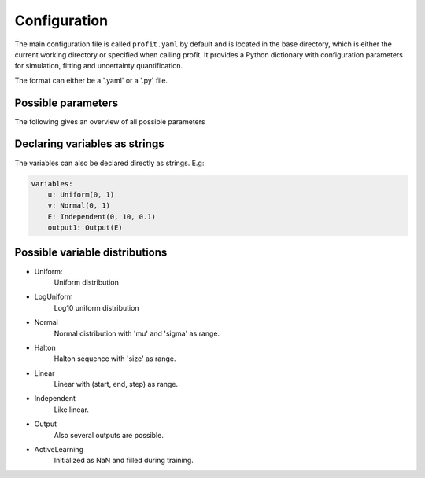 Configuration
=============

The main configuration file is called ``profit.yaml`` by default and is located in the base directory,
which is either the current working directory or specified when calling profit. It provides a Python dictionary with configuration parameters for simulation, fitting and uncertainty quantification.

The format can either be a '.yaml' or a '.py' file.

Possible parameters
-----------------------

The following gives an overview of all possible parameters

.. confval:: base_dir
    :default: .

    | Directory where the 'profit.yaml' file is located.

.. confval:: run_dir
    :default: .

    | Directory where the single runs are generated.

.. confval:: uq

    | Not implemented yet.

.. confval:: files

    .. confval:: input
        :default: ./input.txt

        | Input variables of all runs.

    .. confval:: output
        :default: ./output.txt

        | Collected output from single runs.

.. confval:: ntrain
    :required: true

    | Number of training runs.

.. confval:: variables

    .. confval:: input1

        | Name of the variable

        .. confval:: kind
            :required: true

            | Distribution of the input variable. (See below.)

        .. confval:: range
            :default: [0, 1]

            | Range of the input variable. (See below for specific inputs of different variable kinds.)

        .. confval:: dtype
            :default: float

            | Optionally specify the data type.

    .. confval:: independent1

        | Declare independent variables, if the simulation gives a vector output.

        .. confval:: kind

            | ``Independent``

        .. confval:: range

            | Range of independent variables is linear. Format is [start, end, step].
            | E.g. [0, 10, 1]

        .. confval:: dtype

    .. confval:: output1

        | Declare output variable name.

        .. confval:: kind

            | ``Output``

        .. confval:: range

            | If it is a vector output, provide the name of the variable the output depends on.
            | E.g. independent1

        .. confval:: dtype
            :default: float

.. confval:: run

    | toplevel dictionary, specifying the handling of runs
    | *or*: a command (string) -> shortcut for run/command + default values

    .. confval:: runner

        | dictionary, specifying the run system to use
        | *or*: an identifier (string) -> shortcut for runner/class + default values

        .. confval:: class
            :type: identifier (string)
            :default: ``local``

        | other options depend on the class (see some of the choices below)

        .. code-block:: yaml

            class: local
            parallel: 1     # maximum number of simultaneous runs (for spawn array)
            sleep: 0        # number of seconds to sleep while polling

        .. code-block:: yaml

            class: slurm
            parallel: 1         # maximum number of simultaneous runs (for spawn array)
            sleep: 0            # number of seconds to sleep while (internally) polling
            poll: 60            # number of seconds between external polls (to catch failed runs), use with care!
            path: slurm.bash    # the path to the generated batch script (relative to the base directory)
            custom: false       # whether a custom batch script is already provided at 'path'
            job_name: profit    # the name of the submitted jobs
            OpenMP: false       # whether to set OMP_NUM_THREADS and OMP_PLACES
            cpus: 1             # number of cpus (including hardware threads) to use (may specify 'all')

    .. confval:: interface

        | dictionary, specifying the runner-worker interface
        | *or*: an identifier (string) -> shortcut for interface/class + default values

        .. confval:: class
            :type: identifier (string)
            :default: ``memmap``

        | other options depend on the class (see some of the choices below)

        .. code-block:: yaml

            class: memmap
            path: interface.npy     # memory mapped interface file, relative to base directory
            max-size: null          # maximum number of runs, determines size of the interface file (default = ntrain)

        .. code-block:: yaml

            class: zeromq
            bind: tcp://*:9000              # address the runner binds to
            connect: tcp://localhost:9000   # address the workers connect to
            timeout: 2500                   # zeromq polling timeout, in ms
            retries: 3                      # number of zeromq connection retries
            retry-sleep: 1                  # sleep between retries, in s

    .. confval:: pre

        | dictionary, specifying the worker preprocessor
        | *or*: an identifier (string) -> shortcut for pre/class + default values

        .. confval:: class
            :type: identifier (string)
            :default: ``template``

        | other options depend on the class (see some of the choices below)

        .. code-block:: yaml

            class: template
            path: template      # directory to copy from, relative to base directory
            param_files: null   # on which files template substitution should be applied, null means all files

    .. confval:: post

        | dictionary, specifying the worker postprocessor
        | *or*: an identifier (string) -> shortcut for post/class + default values

        .. confval:: class
            :type: identifier (string)
            :default: ``json``

        | other options depend on the class (see some of the choices below)

        .. code-block:: yaml

            class: json
            path: stdout    # file to read from, relative to the run directory

        .. code-block:: yaml

            class: numpytxt
            path: stdout    # file to read from, relative to the run directory
            names: "f g"    # whitespace separated list of output variables in order, default read from config/variables

        .. code-block:: yaml

            class: hdf5
            path: output.hdf5   # file to read from, relative to the run directory

    .. confval:: command
        :type: shell/bash command
        :default: ``./simulation``

        | the command which starts the simulation

    .. confval:: stdout
        :type: ``null`` or path
        :default: ``stdout``

        | where the simulation's stdout should be redirected to (relative to run directory)
        | ``null`` means insertion into the worker's stdout

    .. confval:: stderr
        :type: ``null`` or path
        :default: ``null``

        | where the simulation's stderr should be redirected to (relative to run directory)
        | ``null`` means insertion into the worker's stderr

    .. confval:: clean
        :type: boolean
        :default: ``true``

        | whether to clean the run directory after execution

    .. confval:: time
        :type: boolean
        :default: ``false``

        | whether to record the computation time (using the key ``TIME``)
        | currently this information is not added to the output data

    .. confval:: include
        :type: path or list of paths
        :default: empty list

        | paths to files containing custom components (relative to the base directory or absolute)
        | if the custom worker & runner components register themselves properly, they can be selected from within the
          configuration file by their identifiers

    .. confval:: custom
        :type: boolean
        :default: ``false``

        | whether to spawn the simulation directly without worker
        | the simulation is assumed to integrate it's own interface or worker compliant with the other specified options

.. confval:: fit

    .. confval:: surrogate
        :type: identifier (string)
        :default: GPy

        | Decide which surrogate model is used to fit the data.

    .. confval:: kernel
        :type: identifier (string)
        :default: RBF

        | Set the kernel to use. Also sum and product kernels are possible.

    .. confval:: hyperparameters:

        .. confval:: length_scale
            :type: float or list of floats
            :default: inferred from training data

            | Set the initial length scale.

        .. confval:: sigma_f
            :type: float
            :default: inferred from training data

            | Set initial scaling.

        .. confval:: sigma_n
            :type: float
            :default: inferred from training data

            | Set initial data noise.

    .. confval:: fixed_sigma_n
        :type: boolean
        :default: ``false``

        | Whether the noise sigma_n should be kept fixed during optimization.

    .. confval:: multi_output
        :type: boolean
        :default: ``false``

        | Whether an n-D simulation output is interpreted as scalar output with n independent supporting points
          or a coregionalized fit should be executed for all output dimensions.

    .. confval:: save
        :type: path
        :default: ./model.hdf5

        | Save the trained model.

    .. confval:: load
        :type: path
        :default: ./model.hdf5

        | Load an already saved model.

    .. confval:: plot
        :type: boolean
        :default: ``false``

        | Plot the results. Only possible for <= 2 dimensional data. For more sophisticated plots use ``profit ui``.

        .. confval:: Xpred
            :type: list of lists of floats
            :default: inferred from training data

            | Specify the range of the plot for every dimension as [start, end, step]
            | E.g. for a 2D input space: [[0, 1, 0.01], [0, 10, 0.1]]

.. confval:: active_learning

    .. confval:: nrand
        :type: integer
        :default: 3

        | Number of runs with random points before active learning starts.

    .. confval:: optimize_every:
        :type: boolean
        :default: 1

        | Number of active learning iterations between hyperparameter optimizations.

    .. confval:: plot_every:
        :type: boolean or int
        :default: ``false``

        | Number of active learning iterations between plotting the progress.
        | If no plots should be generated, it should be ``false``.

    .. confval:: plot_marginal_variance
        :type: boolean
        :type: ``false``

        | If a subplot of the marginal variance should be included in the plots.

Declaring variables as strings
------------------------------

The variables can also be declared directly as strings. E.g:

.. code-block:: yaml

    variables:
        u: Uniform(0, 1)
        v: Normal(0, 1)
        E: Independent(0, 10, 0.1)
        output1: Output(E)

Possible variable distributions
-------------------------------

* Uniform:
    Uniform distribution
* LogUniform
    Log10 uniform distribution
* Normal
    Normal distribution with 'mu' and 'sigma' as range.
* Halton
    Halton sequence with 'size' as range.
* Linear
    Linear with (start, end, step) as range.
* Independent
    Like linear.
* Output
    Also several outputs are possible.
* ActiveLearning
    Initialized as NaN and filled during training.
